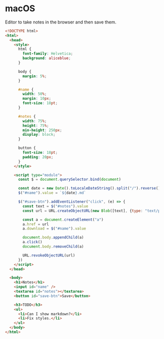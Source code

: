 * macOS

Editor to take notes in the browser and then save them.

#+begin_src html :tangle ~/Public/editor.html
<!DOCTYPE html>
<html>
  <head>
    <style>
      html {
        font-family: Helvetica;
        background: aliceblue;
      }

      body {
        margin: 5%;
      }

      #name {
        width: 50%;
        margin: 10px;
        font-size: 18pt;
      }

      #notes {
        width: 75%;
        height: 75%;
        min-height: 250px;
        display: block;
      }

      button {
        font-size: 18pt;
        padding: 20px;
      }
    </style>

    <script type="module">
      const $ = document.querySelector.bind(document)

      const date = new Date().toLocaleDateString().split("/").reverse().join("-")
      $("#name").value = `${date}.md`

      $("#save-btn").addEventListener("click", (e) => {
        const text = $("#notes").value
        const url = URL.createObjectURL(new Blob([text], {type: "text/plain"}))

        const a = document.createElement("a")
        a.href = url
        a.download = $("#name").value

        document.body.appendChild(a)
        a.click()
        document.body.removeChild(a)

        URL.revokeObjectURL(url)
      })
    </script>
  </head>

  <body>
    <h1>Notes</h1>
    <input id="name" />
    <textarea id="notes"></textarea>
    <button id="save-btn">Save</button>

    <h3>TODO</h3>
    <ul>
      <li>Can I show markdown?</li>
      <li>Fix styles.</li>
    </ul>
  </body>
</html>
#+end_src
